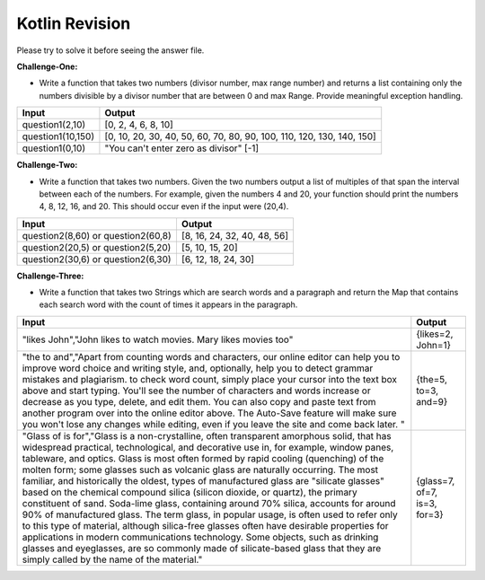 Kotlin Revision
---------------------------
Please try to solve it before seeing the answer file.

**Challenge-One:** 

- Write a function that takes two numbers (divisor number, max range number) and returns a list containing only the numbers divisible by a divisor number that are between 0 and max Range. Provide meaningful exception handling.
+--------------------------------+------------------------------------------------------------------------------------+
| Input                          | Output                                                                             |
+================================+====================================================================================+
| question1(2,10)                | [0, 2, 4, 6, 8, 10]                                                                |
+--------------------------------+------------------------------------------------------------------------------------+
| question1(10,150)              | [0, 10, 20, 30, 40, 50, 60, 70, 80, 90, 100, 110, 120, 130, 140, 150]              |
+--------------------------------+------------------------------------------------------------------------------------+
| question1(0,10)                | "You can't enter zero as divisor"                                                  |
|                                | [-1]                                                                               |
+--------------------------------+------------------------------------------------------------------------------------+


**Challenge-Two:** 

- Write a function that takes two numbers. Given the two numbers output a list of multiples of that span the interval between each of the numbers. For example, given the numbers 4 and 20, your function should print the numbers 4, 8, 12, 16, and 20. This should occur even if the input were (20,4).
+--------------------------------+------------------------------------------------------------------------------------+
| Input                          | Output                                                                             |
+================================+====================================================================================+
| question2(8,60)   or           | [8, 16, 24, 32, 40, 48, 56]                                                        |
| question2(60,8)                |                                                                                    |
+--------------------------------+------------------------------------------------------------------------------------+
| question2(20,5)   or           | [5, 10, 15, 20]                                                                    |
| question2(5,20)                |                                                                                    |
+--------------------------------+------------------------------------------------------------------------------------+
| question2(30,6)   or           | [6, 12, 18, 24, 30]                                                                |
| question2(6,30)                |                                                                                    |
+--------------------------------+------------------------------------------------------------------------------------+


**Challenge-Three:**

- Write a function that takes two Strings which are search words and a paragraph and return the Map that contains each search word with the count of times it appears in the paragraph.
+---------------------------------------------------------------------+------------------------------------------------------------------------------------+
| Input                                                               | Output                                                                             |
+=====================================================================+====================================================================================+
| "likes John","John likes to watch movies. Mary likes movies too"    | {likes=2, John=1}                                                                  |
+---------------------------------------------------------------------+------------------------------------------------------------------------------------+
| "the to and","Apart from counting words and characters, our online  |                                                                                    |
| editor can help you to improve word choice and writing style, and,  |                                                                                    |
| optionally, help you to detect grammar mistakes and plagiarism. to  |                                                                                    |
| check word count, simply place your cursor into the text box above  |                                                                                    |
| and start typing. You'll see the number of characters and words     |                                                                                    |
| increase or decrease as you type, delete, and edit them. You can    |                                                                                    |
| also copy and paste text from another program over into the online  |                                                                                    |
| editor above. The Auto-Save feature will make sure you won't lose   |                                                                                    |
| any changes while editing, even if you leave the site and come back |                                                                                    |
| later. "                                                            | {the=5, to=3, and=9}                                                               |
+---------------------------------------------------------------------+------------------------------------------------------------------------------------+
| "Glass of is for","Glass is a non-crystalline, often transparent    |                                                                                    |
| amorphous solid, that has widespread practical, technological, and  |                                                                                    |
| decorative use in, for example, window panes, tableware, and optics.|                                                                                    |
| Glass is most often formed by rapid cooling (quenching) of the      |                                                                                    |
| molten form; some glasses such as volcanic glass are naturally      |                                                                                    |
| occurring. The most familiar, and historically the oldest, types of |                                                                                    |
| manufactured glass are "silicate glasses" based on the chemical     |                                                                                    |
| compound silica (silicon dioxide, or quartz), the primary           |                                                                                    |
| constituent of sand. Soda-lime glass, containing around 70% silica, |                                                                                    |
| accounts for around 90% of manufactured glass. The term glass, in   |                                                                                    |
| popular usage, is often used to refer only to this type of material,|                                                                                    |
| although silica-free glasses often have desirable properties for    |                                                                                    |
| applications in modern communications technology. Some objects, such|                                                                                    |
| as drinking glasses and eyeglasses, are so commonly made of         |                                                                                    |
| silicate-based glass that they are simply called by the name of     |                                                                                    |
| the material."                                                      |      {glass=7, of=7, is=3, for=3}                                                  |
+---------------------------------------------------------------------+------------------------------------------------------------------------------------+



